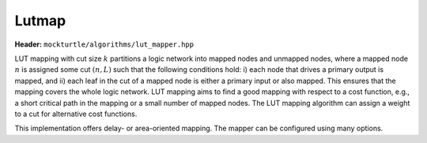 Lutmap
=============

**Header:** ``mockturtle/algorithms/lut_mapper.hpp``

LUT mapping with cut size :math:`k` partitions a logic network into mapped
nodes and unmapped nodes, where a mapped node :math:`n` is assigned some cut
:math:`(n, L)` such that the following conditions hold: i) each node that
drives a primary output is mapped, and ii) each leaf in the cut of a mapped
node is either a primary input or also mapped.  This ensures that the mapping
covers the whole logic network.  LUT mapping aims to find a good mapping with
respect to a cost function, e.g., a short critical path in the mapping or a
small number of mapped nodes.  The LUT mapping algorithm can assign a weight
to a cut for alternative cost functions.

This implementation offers delay- or area-oriented mapping. The mapper can be
configured using many options.